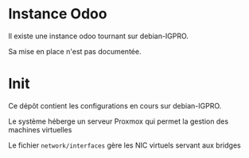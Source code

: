 * Instance Odoo
Il existe une instance odoo tournant sur debian-IGPRO.

Sa mise en place n'est pas documentée.
* Init
Ce dépôt contient les configurations en cours sur debian-IGPRO.

Le système héberge un serveur Proxmox qui permet la gestion des machines virtuelles

Le fichier ~network/interfaces~ gère les NIC virtuels servant aux bridges
